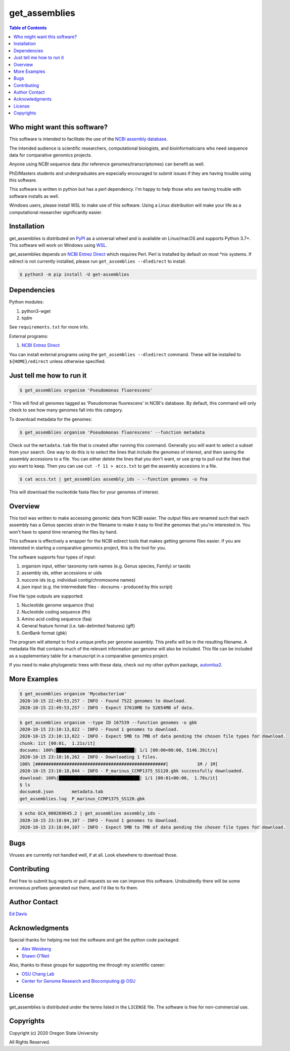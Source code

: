 get_assemblies
==============

.. contents:: **Table of Contents**
    :backlinks: none

Who might want this software?
-----------------------------

This software is intended to facilitate the use of the `NCBI assembly database.
<https://www.ncbi.nlm.nih.gov/assembly>`_

The intended audience is scientific researchers, computational biologists, and
bioinformaticians who need sequence data for comparative genomics projects.

Anyone using NCBI sequence data (for reference genomes/transcriptomes) can
benefit as well.

PhD/Masters students and undergraduates are especially encouraged to submit
issues if they are having trouble using this software.

This software is written in python but has a perl dependency. I'm happy to help
those who are having trouble with software installs as well.

Windows users, please install WSL to make use of this software. Using a Linux
distribution will make your life as a computational researcher significantly
easier.

Installation
------------

get_assemblies is distributed on `PyPI
<https://pypi.org/project/get-assemblies>`_ as a universal wheel and is
available on Linux/macOS and supports Python 3.7+. This software will work on
Windows using `WSL
<https://docs.microsoft.com/en-us/windows/wsl/install-win10>`_.

get_assemblies depends on `NCBI Entrez Direct
<https://www.ncbi.nlm.nih.gov/books/NBK179288/>`_ which requires Perl. Perl is
installed by default on most \*nix systems. If edirect is not currently
installed, please run ``get_assemblies --dledirect`` to install.

.. code-block:: bash

    $ python3 -m pip install -U get-assemblies

Dependencies
------------

Python modules:

1. python3-wget
2. tqdm

See ``requirements.txt`` for more info.

External programs:

1. `NCBI Entrez Direct <https://www.ncbi.nlm.nih.gov/books/NBK179288/>`_

You can install external programs using the ``get_assemblies --dledirect``
command. These will be installed to ``${HOME}/edirect`` unless otherwise
specified.

Just tell me how to run it
--------------------------

.. code-block:: bash

    $ get_assemblies organism 'Pseudomonas fluorescens'

^ This will find all genomes tagged as 'Pseudomonas fluorescens' in NCBI's
database. By default, this command will only check to see how many genomes
fall into this category.

To download metadata for the genomes:

.. code-block:: bash

    $ get_assemblies organism 'Pseudomonas fluorescens' --function metadata

Check out the ``metadata.tab`` file that is created after running this command.
Generally you will want to select a subset from your search. One way to do this
is to select the lines that include the genomes of interest, and then saving
the assembly accessions to a file. You can either delete the lines that you
don't want, or use ``grep`` to pull out the lines that you want to keep. Then
you can use ``cut -f 11 > accs.txt`` to get the assembly accesions in a file.

.. code-block:: bash

    $ cat accs.txt | get_assemblies assembly_ids - --function genomes -o fna

This will download the nucleotide fasta files for your genomes of interest.

Overview
--------

This tool was written to make accessing genomic data from NCBI easier. The
output files are renamed such that each assembly has a Genus species strain in
the filename to make it easy to find the genomes that you're interested in. You
won't have to spend time renaming the files by hand.

This software is effectively a wrapper for the NCBI edirect tools that makes
getting genome files easier. If you are interested in starting a comparative
genomics project, this is the tool for you.

The software supports four types of input:

1. organism input, either taxonomy rank names (e.g. Genus species, Family) or
   taxids
2. assembly ids, either accessions or uids
3. nuccore ids (e.g. individual contig/chromosome names)
4. json input (e.g. the intermediate files - docsums - produced by this script)

Five file type outputs are supported:

1. Nucleotide genome sequence (fna)
2. Nucleotide coding sequence (ffn)
3. Amino acid coding sequence (faa)
4. General feature format (i.e. tab-delimited features) (gff)
5. GenBank format (gbk)

The program will attempt to find a unique prefix per genome assembly. This
prefix will be in the resulting filename. A metadata file that contains much
of the relevant information per genome will also be included. This file can
be included as a supplementary table for a manuscript in a comparative genomics
project.

If you need to make phylogenetic trees with these data, check out my other
python package, `automlsa2 <https://pypi.org/project/automlsa2/>`_.

More Examples
-------------

.. code-block:: bash

    $ get_assemblies organism 'Mycobacterium'
    2020-10-15 22:49:53,257 - INFO - Found 7522 genomes to download.
    2020-10-15 22:49:53,257 - INFO - Expect 37610MB to 52654MB of data.

.. code-block:: bash

    $ get_assemblies organism --type ID 167539 --function genomes -o gbk
    2020-10-15 23:10:13,822 - INFO - Found 1 genomes to download.
    2020-10-15 23:10:13,822 - INFO - Expect 5MB to 7MB of data pending the chosen file types for download.
    chunk: 1it [00:01,  1.21s/it]
    docsums: 100%|██████████████████████████████| 1/1 [00:00<00:00, 5146.39it/s]
    2020-10-15 23:10:16,262 - INFO - Downloading 1 files.
    100% [##################################################]           1M / 1M]
    2020-10-15 23:10:18,044 - INFO - P_marinus_CCMP1375_SS120.gbk successfully downloaded.
    download: 100%|███████████████████████████████| 1/1 [00:01<00:00,  1.78s/it]
    $ ls
    docsums0.json       metadata.tab
    get_assemblies.log  P_marinus_CCMP1375_SS120.gbk

.. code-block:: bash

    $ echo GCA_000269645.2 | get_assemblies assembly_ids -
    2020-10-15 23:18:04,107 - INFO - Found 1 genomes to download.
    2020-10-15 23:18:04,107 - INFO - Expect 5MB to 7MB of data pending the chosen file types for download.

Bugs
----

Viruses are currently not handled well, if at all. Look elsewhere to download
those.

Contributing
------------

Feel free to submit bug reports or pull requests so we can improve this
software. Undoubtedly there will be some erroneous prefixes generated out
there, and I'd like to fix them.

Author Contact
--------------

`Ed Davis <mailto:ed@cgrb.oregonstate.edu>`_

Acknowledgments
----------------

Special thanks for helping me test the software and get the python code packaged:

* `Alex Weisberg <https://github.com/alexweisberg>`_
* `Shawn O'Neil <https://github.com/oneilsh>`_

Also, thanks to these groups for supporting me through my scientific career:

* `OSU Chang Lab <https://github.com/osuchanglab>`_
* `Center for Genome Research and Biocomputing @ OSU <https://cgrb.oregonstate.edu>`_

License
-------

get_assemblies is distributed under the terms listed in the ``LICENSE`` file.
The software is free for non-commercial use.

Copyrights
----------

Copyright (c) 2020 Oregon State University

All Rights Reserved.
